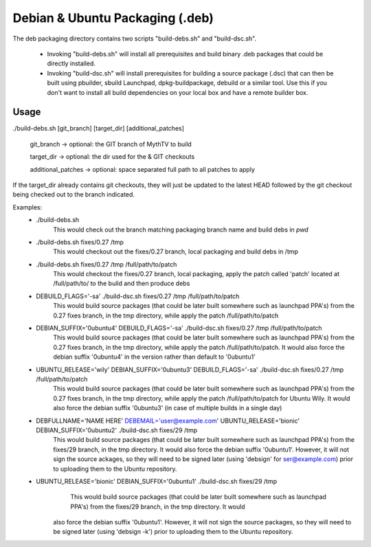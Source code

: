 =====
Debian & Ubuntu Packaging (.deb)
=====

The deb packaging directory contains two scripts "build-debs.sh" and
"build-dsc.sh".

 - Invoking "build-debs.sh" will install all prerequisites and build
   binary .deb packages that could be directly installed.
 - Invoking "build-dsc.sh" will install prerequisites for building a
   source package (.dsc) that can then be built using pbuilder, sbuild
   Launchpad, dpkg-buildpackage, debuild or a similar tool.
   Use this if you don't want to install all build dependencies on
   your local box and have a remote builder box.

Usage
-----
./build-debs.sh [git_branch] [target_dir] [additional_patches]

	git_branch -> optional: the GIT branch of MythTV to build

	target_dir -> optional: the dir used for the & GIT checkouts

	additional_patches -> optional: space separated full path to all patches to apply

If the target_dir already contains git checkouts, they
will just be updated to the latest HEAD followed by the git
checkout being checked out to the branch indicated.

Examples:
 - ./build-debs.sh
	This would check out the branch matching packaging branch name and build debs in `pwd`
 - ./build-debs.sh fixes/0.27 /tmp
	This would checkout out the fixes/0.27 branch, local packaging and build debs in /tmp
 - ./build-debs.sh fixes/0.27 /tmp /full/path/to/patch
	This would checkout the fixes/0.27 branch, local packaging, apply the patch called
	'patch' located at /full/path/to/ to the build and then produce debs
 - DEBUILD_FLAGS='-sa' ./build-dsc.sh fixes/0.27 /tmp /full/path/to/patch
	This would build source packages (that could be later built somewhere such as
	launchpad PPA's) from the 0.27 fixes branch, in the tmp directory, while
	apply the patch /full/path/to/patch
 - DEBIAN_SUFFIX='0ubuntu4' DEBUILD_FLAGS='-sa' ./build-dsc.sh fixes/0.27 /tmp /full/path/to/patch
	This would build source packages (that could be later built somewhere such as
	launchpad PPA's) from the 0.27 fixes branch, in the tmp directory, while
	apply the patch /full/path/to/patch. It would also force the debian suffix
        '0ubuntu4' in the version rather than default to '0ubuntu1'
 - UBUNTU_RELEASE='wily' DEBIAN_SUFFIX='0ubuntu3' DEBUILD_FLAGS='-sa' ./build-dsc.sh fixes/0.27 /tmp /full/path/to/patch
	This would build source packages (that could be later built somewhere such as
	launchpad PPA's) from the 0.27 fixes branch, in the tmp directory, while
	apply the patch /full/path/to/patch for Ubuntu Wily. It would also force the
        debian suffix '0ubuntu3' (in case of multiple builds in a single day)
 - DEBFULLNAME='NAME HERE' DEBEMAIL='user@example.com' UBUNTU_RELEASE='bionic' DEBIAN_SUFFIX='0ubuntu2' ./build-dsc.sh fixes/29 /tmp
	This would build source packages (that could be later built somewhere such as
	launchpad PPA's) from the fixes/29 branch, in the tmp directory. It would
        also force the debian suffix '0ubuntu1'. However, it will not sign the source
        ackages, so they will need to be signed later (using 'debsign' for
        ser@example.com) prior to uploading them to the Ubuntu repository.
 - UBUNTU_RELEASE='bionic' DEBIAN_SUFFIX='0ubuntu1' ./build-dsc.sh fixes/29 /tmp
	This would build source packages (that could be later built somewhere such as
	launchpad PPA's) from the fixes/29 branch, in the tmp directory. It would
    also force the debian suffix '0ubuntu1'. However, it will not sign the source
    packages, so they will need to be signed later (using 'debsign -k') prior to
    uploading them to the Ubuntu repository.
